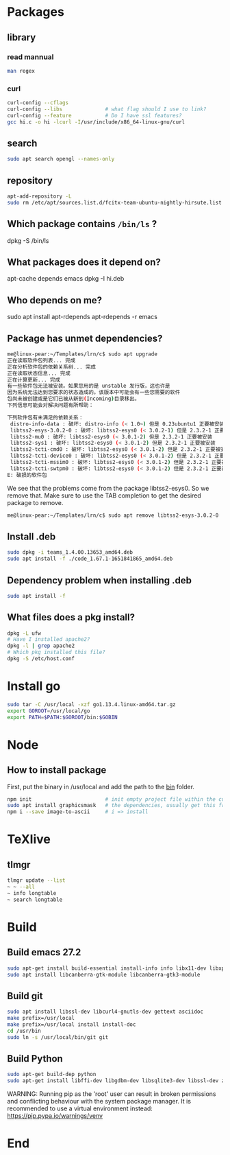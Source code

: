 * Packages
** library
*** read mannual
#+BEGIN_SRC bash
man regex
#+END_SRC
*** curl
#+BEGIN_SRC bash
curl-config --cflags
curl-config --libs              # what flag should I use to link?
curl-config --feature           # Do I have ssl features?
gcc hi.c -o hi -lcurl -I/usr/include/x86_64-linux-gnu/curl
#+END_SRC
** search
#+BEGIN_SRC bash
sudo apt search opengl --names-only
#+END_SRC
** repository

#+BEGIN_SRC bash
apt-add-repository -L
sudo rm /etc/apt/sources.list.d/fcitx-team-ubuntu-nightly-hirsute.list
#+END_SRC
** Which package contains ~/bin/ls~ ?
dpkg -S /bin/ls
** What packages does it depend on?
 apt-cache depends emacs
 dpkg -I hi.deb
** Who depends on me?
 sudo apt install apt-rdepends
 apt-rdepends -r emacs

** Package has unmet dependencies? 
#+BEGIN_SRC bash
me@linux-pear:~/Templates/lrn/c$ sudo apt upgrade
正在读取软件包列表... 完成
正在分析软件包的依赖关系树... 完成
正在读取状态信息... 完成                 
正在计算更新... 完成
有一些软件包无法被安装。如果您用的是 unstable 发行版，这也许是
因为系统无法达到您要求的状态造成的。该版本中可能会有一些您需要的软件
包尚未被创建或是它们已被从新到(Incoming)目录移出。
下列信息可能会对解决问题有所帮助：

下列软件包有未满足的依赖关系：
 distro-info-data : 破坏: distro-info (< 1.0~) 但是 0.23ubuntu1 正要被安装
 libtss2-esys-3.0.2-0 : 破坏: libtss2-esys0 (< 3.0.2-1) 但是 2.3.2-1 正要被安装
 libtss2-mu0 : 破坏: libtss2-esys0 (< 3.0.1-2) 但是 2.3.2-1 正要被安装
 libtss2-sys1 : 破坏: libtss2-esys0 (< 3.0.1-2) 但是 2.3.2-1 正要被安装
 libtss2-tcti-cmd0 : 破坏: libtss2-esys0 (< 3.0.1-2) 但是 2.3.2-1 正要被安装
 libtss2-tcti-device0 : 破坏: libtss2-esys0 (< 3.0.1-2) 但是 2.3.2-1 正要被安装
 libtss2-tcti-mssim0 : 破坏: libtss2-esys0 (< 3.0.1-2) 但是 2.3.2-1 正要被安装
 libtss2-tcti-swtpm0 : 破坏: libtss2-esys0 (< 3.0.1-2) 但是 2.3.2-1 正要被安装
E: 破损的软件包
#+END_SRC
We see that the problems come from the package libtss2-esys0. So we remove that.
Make sure to use the TAB completion to get the desired package to remove.
#+BEGIN_SRC bash
me@linux-pear:~/Templates/lrn/c$ sudo apt remove libtss2-esys-3.0.2-0 
#+END_SRC
** Install .deb 
#+BEGIN_SRC bash
  sudo dpkg -i teams_1.4.00.13653_amd64.deb
  sudo apt install -f ./code_1.67.1-1651841865_amd64.deb 
#+END_SRC
** Dependency problem when installing .deb
#+begin_src bash
sudo apt install -f
     #+end_src
** What files does a pkg install?
#+begin_src bash
  dpkg -L ufw
  # Have I installed apache2?
  dpkg -l | grep apache2
  # Which pkg installed this file?
  dpkg -S /etc/host.conf
#+end_src
* Install go
#+BEGIN_SRC bash
sudo tar -C /usr/local -xzf go1.13.4.linux-amd64.tar.gz 
export GOROOT=/usr/local/go
export PATH=$PATH:$GOROOT/bin:$GOBIN
#+END_SRC
* Node
** How to install package
   First, put the binary in /usr/local and add the path to the _bin_ folder.
#+BEGIN_SRC bash
  npm init                        # init empty project file within the current folder
  sudo apt install graphicsmask   # the dependencies, usually get this from the project repository
  npm i --save image-to-ascii     # i => install
#+END_SRC
* TeXlive
** tlmgr
#+BEGIN_SRC bash
tlmgr update --list
~ ~ --all
~ info longtable
~ search longtable
#+END_SRC
* Build
** Build emacs 27.2
#+begin_src bash
sudo apt-get install build-essential install-info info libx11-dev libxpm-dev libjpeg-dev libpng-dev libgif-dev libtiff-dev libgtk2.0-dev libncurses5-dev libxpm-dev automake autoconf libgnutls28-dev mailutils
sudo apt install libcanberra-gtk-module libcanberra-gtk3-module
#+end_src
** Build git
#+begin_src bash
  sudo apt install libssl-dev libcurl4-gnutls-dev gettext asciidoc
  make prefix=/usr/local
  make prefix=/usr/local install install-doc
  cd /usr/bin
  sudo ln -s /usr/local/bin/git git
#+end_src
** Build Python
#+begin_src bash
sudo apt-get build-dep python
sudo apt-get install libffi-dev libgdbm-dev libsqlite3-dev libssl-dev zlib1g-dev libreadline-dev
#+end_src
WARNING: Running pip as the 'root' user can result in broken permissions and
conflicting behaviour with the system package manager. It is recommended to use
a virtual environment instead: https://pip.pypa.io/warnings/venv

* End


# Local Variables:
# org-what-lang-is-for: "bash"
# End:
